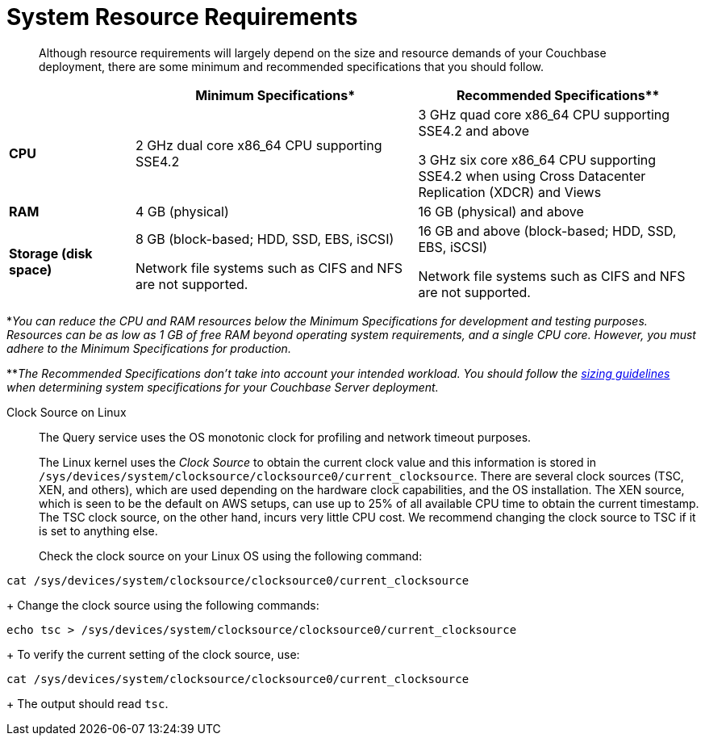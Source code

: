 = System Resource Requirements
:description: Although resource requirements will largely depend on the size and resource demands of your Couchbase deployment, there are some minimum and recommended specifications that you should follow.

[abstract]
{description}

[cols="80,180,180"]
|===
| | Minimum Specifications* | Recommended Specifications**

| *CPU*
| 2 GHz dual core x86_64 CPU supporting SSE4.2
| 3 GHz quad core x86_64 CPU supporting SSE4.2 and above

3 GHz six core x86_64 CPU supporting SSE4.2 when using Cross Datacenter Replication (XDCR) and Views

| *RAM*
| 4 GB (physical)
| 16 GB (physical) and above

| *Storage (disk space)*
a|
8 GB (block-based; HDD, SSD, EBS, iSCSI)

Network file systems such as CIFS and NFS are not supported.
a|
16 GB and above (block-based; HDD, SSD, EBS, iSCSI)

Network file systems such as CIFS and NFS are not supported.
|===

*_You can reduce the CPU and RAM resources below the Minimum Specifications for development and testing purposes.
Resources can be as low as 1 GB of free RAM beyond operating system requirements, and a single CPU core.
However, you must adhere to the Minimum Specifications for production._

**_The Recommended Specifications don't take into account your intended workload.
You should follow the xref:sizing-general.adoc[sizing guidelines] when determining system specifications for your Couchbase Server deployment._

[#clock-source-linux]
Clock Source on Linux:: The Query service uses the OS monotonic clock for profiling and network timeout purposes. 
+
The Linux kernel uses the _Clock Source_ to obtain the current clock value and this information is stored in `/sys/devices/system/clocksource/clocksource0/current_clocksource`. There are several clock sources (TSC, XEN, and others), which are used depending on the hardware clock capabilities, and the OS installation. The XEN source, which is seen to be the default on AWS setups, can use up to 25% of all available CPU time to obtain the current timestamp. The TSC clock source, on the other hand, incurs very little CPU cost. We recommend changing the clock source to TSC if it is set to anything else.
+
Check the clock source on your Linux OS using the following command:
[source, bash]
----
cat /sys/devices/system/clocksource/clocksource0/current_clocksource
----
+
Change the clock source using the following commands:
[source,bash]
----
echo tsc > /sys/devices/system/clocksource/clocksource0/current_clocksource
----
+
To verify the current setting of the clock source, use:
[source,bash]
----
cat /sys/devices/system/clocksource/clocksource0/current_clocksource
----
+
The output should read `tsc`.